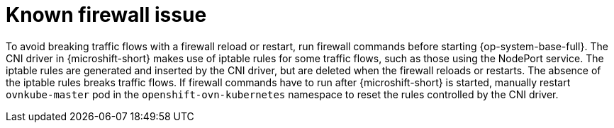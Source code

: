 // Module included in the following assemblies:
//
// * microshift_networking/microshift-networking.adoc

:_mod-docs-content-type: CONCEPT
[id="microshift-firewall-known-issue_{context}"]
= Known firewall issue

To avoid breaking traffic flows with a firewall reload or restart, run firewall commands before starting {op-system-base-full}. The CNI driver in {microshift-short} makes use of iptable rules for some traffic flows, such as those using the NodePort service. The iptable rules are generated and inserted by the CNI driver, but are deleted when the firewall reloads or restarts. The absence of the iptable rules breaks traffic flows. If firewall commands have to run after {microshift-short} is started, manually restart `ovnkube-master` pod in the `openshift-ovn-kubernetes` namespace to reset the rules controlled by the CNI driver.
